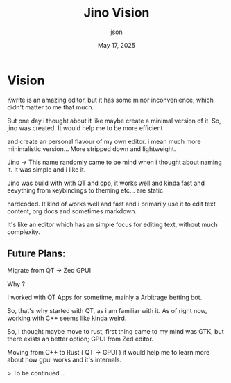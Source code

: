 #+TITLE: Jino Vision
#+AUTHOR: json
#+DATE: May 17, 2025

* Vision

Kwrite is an amazing editor, but it has some minor inconvenience; which didn't matter to me that much.

But one day i thought about it like maybe create a minimal version of it. So, jino was created. It would help me to be more efficient

and create an personal flavour of my own editor. i mean much more minimalistic version... More stripped down and lightweight.

Jino -> This name randomly came to be mind when i thought about naming it. It was simple and i like it.

Jino was build with with QT and cpp, it works well and kinda fast and eevything from keybindings to theming etc... are static

hardcoded. It kind of works well and fast and i primarily use it to edit text content, org docs and sometimes markdown.

It's like an editor which has an simple focus for editing text, without much complexity.

** Future Plans:

Migrate from QT -> Zed GPUI

Why ?

I worked with QT Apps for sometime, mainly a Arbitrage betting bot.

So, that's why started with QT, as i am familiar with it. As of right now, working with C++ seems like kinda weird.

So, i thought maybe move to rust, first thing came to my mind was GTK, but there exists an better option; GPUI from  Zed editor.

Moving from C++ to Rust ( QT -> GPUI ) it would help me to learn more about how gpui works and it's internals.

> To be continued...

